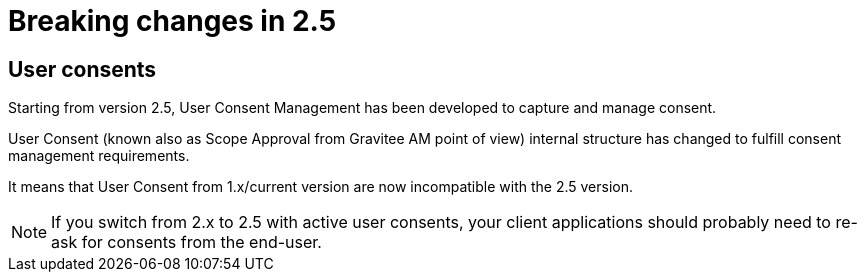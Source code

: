 = Breaking changes in 2.5
:page-sidebar: am_3_x_sidebar
:page-permalink: am/current/am_breaking_changes_2.5.html
:page-folder: am/installation-guide
:page-layout: am

== User consents

Starting from version 2.5, User Consent Management has been developed to capture and manage consent.

User Consent (known also as Scope Approval from Gravitee AM point of view) internal structure has changed to fulfill consent management requirements.

It means that User Consent from 1.x/current version are now incompatible with the 2.5 version.

NOTE: If you switch from 2.x to 2.5 with active user consents, your client applications should probably need to re-ask for consents from the end-user.
